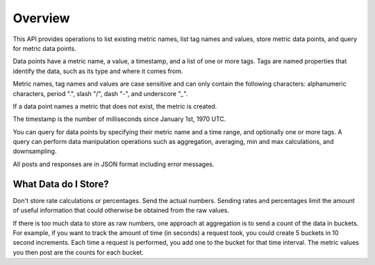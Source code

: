 ========
Overview
========

This API provides operations to list existing metric names, list tag names and values, store metric data points, and query for metric data points.

Data points have a metric name, a value, a timestamp, and a list of one or more tags. Tags are named properties that identify the data, such as its type and where it comes from.

Metric names, tag names and values are case sensitive and can only contain the following characters: alphanumeric characters, period ".", slash "/", dash "-", and underscore "`_`".  

If a data point names a metric that does not exist, the metric is created.

The timestamp is the number of milliseconds since January 1st, 1970 UTC. 

You can query for data points by specifying their metric name and a time range, and optionally one or more tags. A query can perform data manipulation operations such as aggregation, averaging, min and max calculations, and downsampling.

All posts and responses are in JSON format including error messages.

---------------------
What Data do I Store?
---------------------

Don't store rate calculations or percentages. Send the actual numbers. Sending rates and percentages limit the amount of useful information that could otherwise be obtained from the raw values.

If there is too much data to store as raw numbers, one approach at aggregation is to send a count of the data in buckets.
For example, if you want to track the amount of time (in seconds) a request took, you could create 5 buckets in 10 second
increments. Each time a request is performed, you add one to the bucket for that time interval. The metric values you
then post are the counts for each bucket.

